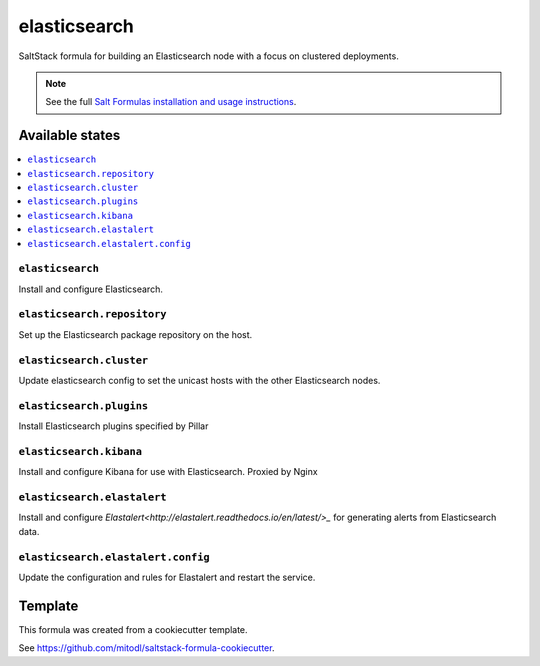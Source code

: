=============
elasticsearch
=============

SaltStack formula for building an Elasticsearch node with a focus on clustered deployments.

.. note::

    See the full `Salt Formulas installation and usage instructions
    <http://docs.saltstack.com/en/latest/topics/development/conventions/formulas.html>`_.


Available states
================

.. contents::
    :local:

``elasticsearch``
-----------------

Install and configure Elasticsearch.

``elasticsearch.repository``
----------------------------

Set up the Elasticsearch package repository on the host.

``elasticsearch.cluster``
-------------------------

Update elasticsearch config to set the unicast hosts with the other Elasticsearch nodes.

``elasticsearch.plugins``
-------------------------

Install Elasticsearch plugins specified by Pillar

``elasticsearch.kibana``
------------------------

Install and configure Kibana for use with Elasticsearch. Proxied by Nginx

``elasticsearch.elastalert``
----------------------------

Install and configure `Elastalert<http://elastalert.readthedocs.io/en/latest/>_` for generating alerts from Elasticsearch data.

``elasticsearch.elastalert.config``
-----------------------------------

Update the configuration and rules for Elastalert and restart the service.

Template
========

This formula was created from a cookiecutter template.

See https://github.com/mitodl/saltstack-formula-cookiecutter.
